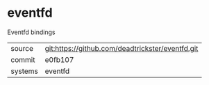 * eventfd

Eventfd bindings

|---------+-------------------------------------------|
| source  | git:https://github.com/deadtrickster/eventfd.git   |
| commit  | e0fb107  |
| systems | eventfd |
|---------+-------------------------------------------|

